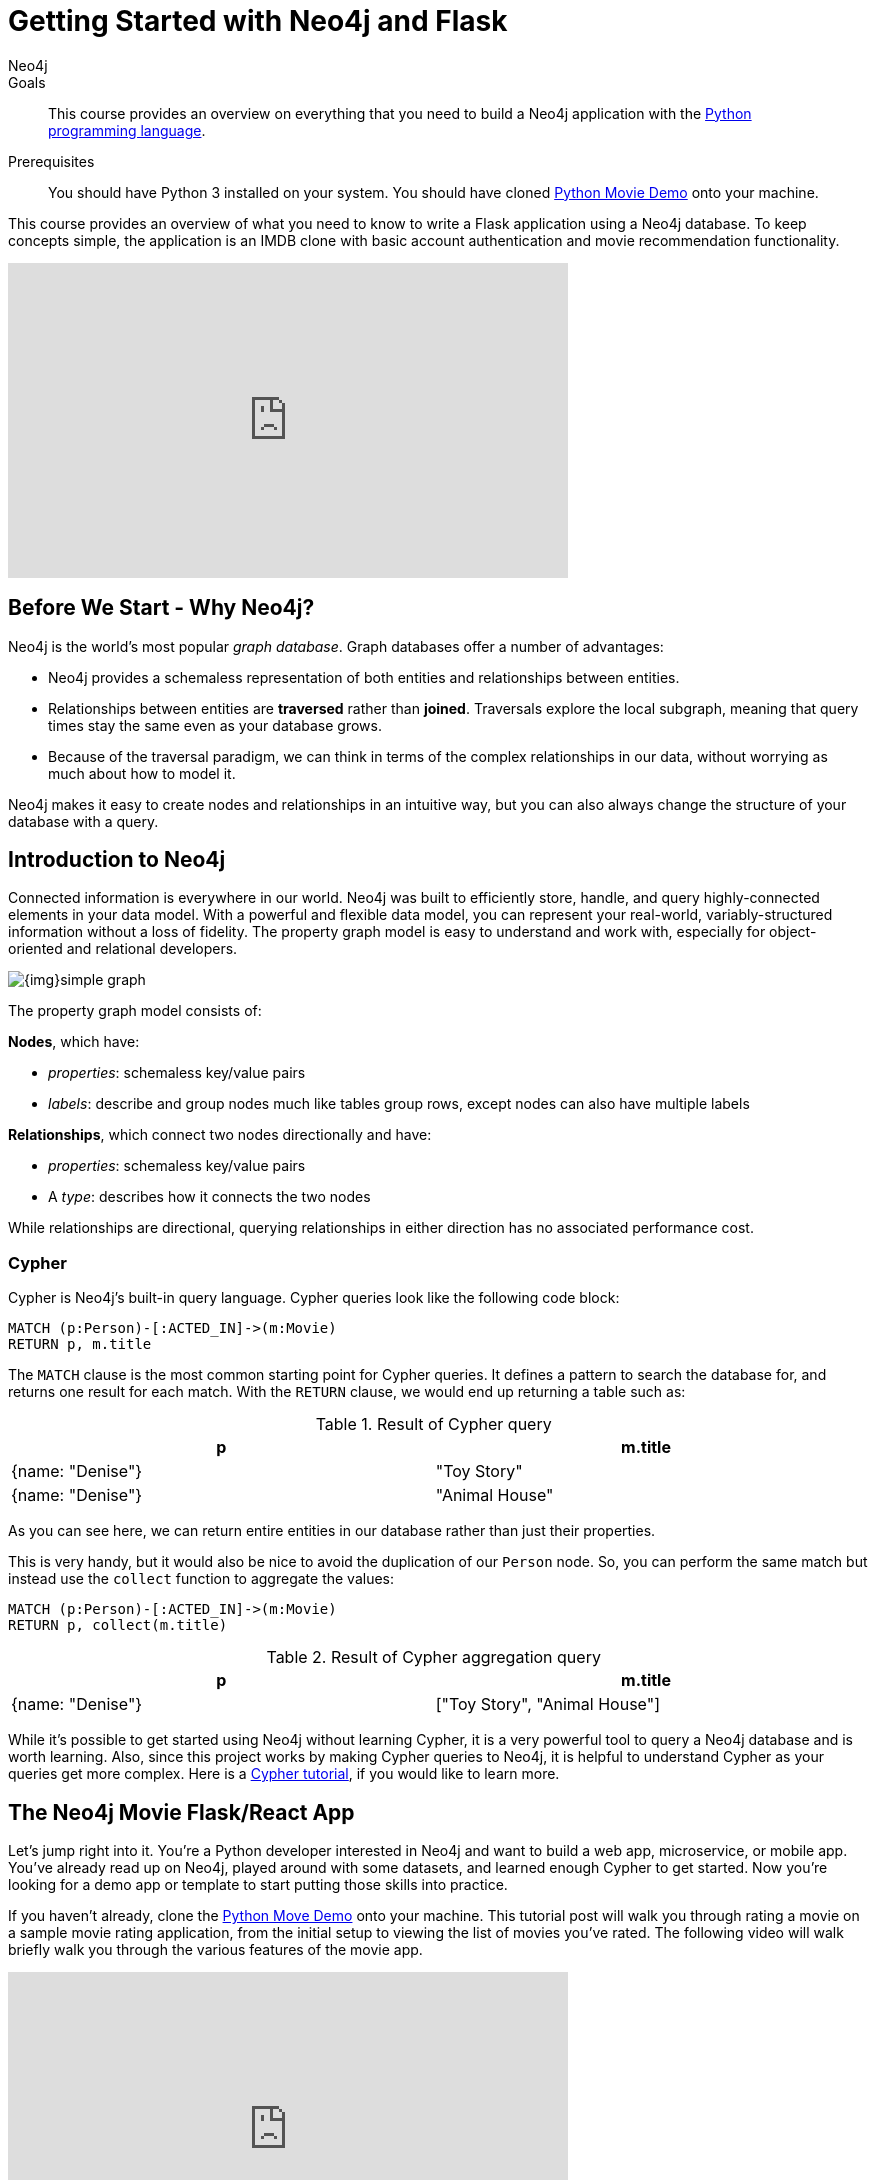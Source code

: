 = Getting Started with Neo4j and Flask
:level: Intermediate
:page-level: Intermediate
:author: Neo4j
:category: documentation
:tags: flask, python, react
:description: This course provides an overview on everything that you need to build a Neo4j application with the link:https://www.python.org/[Python programming language^].
The Flask framework is used as the backend, and React as front-end.


.Goals
[abstract]
{description}

.Prerequisites
[abstract]
You should have Python 3 installed on your system.
You should have cloned https://github.com/neo4j-examples/neo4j-movies-template[Python Movie Demo] onto your machine.


[#python-movie-course]
This course provides an overview of what you need to know to write a Flask application using a Neo4j database.
To keep concepts simple, the application is an IMDB clone with basic account authentication and movie recommendation functionality.

++++
<iframe width="560" height="315" src="https://www.youtube.com/embed/3L89pVRZOx4" frameborder="0" allow="accelerometer; autoplay; clipboard-write; encrypted-media; gyroscope; picture-in-picture" allowfullscreen></iframe>
++++

[#neo4j-python]
== Before We Start - Why Neo4j?

Neo4j is the world's most popular _graph database_.
Graph databases offer a number of advantages:

* Neo4j provides a schemaless representation of both entities and relationships between entities.
* Relationships between entities are *traversed* rather than *joined*. Traversals explore the local subgraph, meaning that query times stay the same even as your database grows.
* Because of the traversal paradigm, we can think in terms of the complex relationships in our data, without worrying as much about how to model it.

Neo4j makes it easy to create nodes and relationships in an intuitive way, but you can also always change the structure of your database with a query.

[#intro-neo4j]
== Introduction to Neo4j

Connected information is everywhere in our world.
Neo4j was built to efficiently store, handle, and query highly-connected elements in your data model.
With a powerful and flexible data model, you can represent your real-world, variably-structured information without a loss of fidelity.
The property graph model is easy to understand and work with, especially for object-oriented and relational developers.

[role="pull-right"]
--
image::{img}simple_graph.png[]
--

The property graph model consists of:

**Nodes**, which have:

* _properties_: schemaless key/value pairs
* _labels_: describe and group nodes much like tables group rows, except nodes can also have multiple labels

**Relationships**, which connect two nodes directionally and have:

* _properties_: schemaless key/value pairs
* A _type_: describes how it connects the two nodes

While relationships are directional, querying relationships in either direction has no associated performance cost.

=== Cypher

Cypher is Neo4j's built-in query language.
Cypher queries look like the following code block:

[source, cypher,role=nocopy,noplay]
----
MATCH (p:Person)-[:ACTED_IN]->(m:Movie)
RETURN p, m.title
----

The `MATCH` clause is the most common starting point for Cypher queries.
It defines a pattern to search the database for, and returns one result for each match.
With the `RETURN` clause, we would end up returning a table such as:

.Result of Cypher query
[width="99%", options="header"]
|=============================
| p                | m.title
| {name: "Denise"} | "Toy Story"
| {name: "Denise"} | "Animal House"
|=============================

As you can see here, we can return entire entities in our database rather than just their properties.

This is very handy, but it would also be nice to avoid the duplication of our `Person` node.
So, you can perform the same match but instead use the `collect` function to aggregate the values:

[source, cypher,role=nocopy,noplay]
----
MATCH (p:Person)-[:ACTED_IN]->(m:Movie)
RETURN p, collect(m.title)
----

.Result of Cypher aggregation query
[width="99%", options="header"]
|=============================
| p                | m.title
| {name: "Denise"} | ["Toy Story", "Animal House"]
|=============================

While it's possible to get started using Neo4j without learning Cypher, it is a very powerful tool to query a Neo4j database and is worth learning.
Also, since this project works by making Cypher queries to Neo4j, it is helpful to understand Cypher as your queries get more complex.
Here is a link:https://neo4j.com/graphacademy/online-training/introduction-to-neo4j-40/[Cypher tutorial], if you would like to learn more.


[#project-setup]
== The Neo4j Movie Flask/React App

Let’s jump right into it.
You’re a Python developer interested in Neo4j and want to build a web app, microservice, or mobile app.
You’ve already read up on Neo4j, played around with some datasets, and learned enough Cypher to get started.
Now you’re looking for a demo app or template to start putting those skills into practice.

If you haven't already, clone the https://github.com/neo4j-examples/neo4j-movies-template[Python Move Demo] onto your machine.
This tutorial post will walk you through rating a movie on a sample movie rating application, from the initial setup to viewing the list of movies you’ve rated.
The following video will walk briefly walk you through the various features of the movie app.

++++
<iframe width="560" height="315" src="https://www.youtube.com/embed/Oatm1WWmIHg" frameborder="0" allow="accelerometer; autoplay; clipboard-write; encrypted-media; gyroscope; picture-in-picture" allowfullscreen></iframe>
++++

=== The Database

This project uses a classic Neo4j dataset: the movie database. It includes `Movie`, `Actor`, `Director`, and `Genre` nodes, connected by relationships as described below:

[source, cypher, role=nocopy,noplay]
----
(:Movie)-[:HAS_GENRE]→(:Genre)
(:Actor)-[:ACTED_IN]→(:Movie)
(:Director)-[:DIRECTED]→(:Movie)
----

Additionally, users can create accounts, log in, and add their ratings to movies:

[source, cypher, role=nocopy,noplay]
----
(:User)-[:RATES]->(:Movie)
----

=== The API

The Flask portion of the application interfaces with the database and presents data to the React.js front-end via a RESTful API.
You can find the flask API in the `/flask-api` directory in the repo.

=== The Front-End

The front-end, built in React.js, consumes the data provided by the Flask API and presents it through some views to the end user, including:

* Home page
* Movie detail page
* Actor and Director detail page
* User detail page
* Sign-up and Login pages

You can find the front-end code in the `web` directory.

=== Setup

To get the project running, clone the repo and follow along with these instructions, which are be recapped in the video:

++++
<iframe width="560" height="315" src="https://www.youtube.com/embed/2Jis6hvkoQQ" frameborder="0" allow="accelerometer; autoplay; clipboard-write; encrypted-media; gyroscope; picture-in-picture" allowfullscreen></iframe>
++++

First, Start the Database!

Your app will need a database, and the easiest way to access a database that's already full of data is by connecting directly to the “Recommendations” database in Neo4j Sandbox.

Log in to Neo4j Sandbox by visiting https://sandbox.neo4j.com/, either using social authentication or your email and password.

After logging in to Neo4j Sandbox, tap “New Project” and select “Recommendations,” then tap the blue “Launch Project” button to start the database you will be connecting to.

In order to connect to the database from the environment from which you’ll be running the app (presumably your local machine), you’ll need credentials. You can find those under the “Connection details” and/or the “Connect via drivers” tab:

Note the section that looks like this - you’ll need to copy+paste the credentials in the driver section to connect to the database from your local machine.
For example, if the driver line contains the following:

[source,python, role=nocopy]
----
driver = GraphDatabase.driver("bolt://52.72.13.205:47929", auth=basic_auth("neo4j", "knock-cape-reserve"))
----

Then, in your text editor, open and/or create `flask-api/.env` and enter the appropriate information into the variables: `DATABASE_USERNAME`, `DATABASE_PASSWORD`, and `DATABASE_URL`. Then save the file.

----
DATABASE_USERNAME = 'your usernamer'
DATABASE_PASSWORD = 'your password'
DATABASE_URL = 'your URL'
----

To start the Flask API, run:

[source,shell]
----
cd flask-api
pip3 install -r requirements.txt
export FLASK_APP=app.py
flask run
----

Verify that the endpoints are running as expected by taking a look at the docs at: http://localhost:5000/docs

=== Start the React.js Front-End

With the database and backend running, open a new terminal tab or window and move to the project’s `/web` subdirectory.
Run `nvm use` to ensure you’re using the node version specified for this project.
If you don’t have the recommended version of node installed, follow the prompt to install the recommended version.
After verifying you are using the recommended user, run:

[source,shell]
----
npm install
cp src/config/settings.example.js src/config/settings.js
npm start
----

Navigate to view the app at http://localhost:3000/

Click on a movie poster to see its corresponding movie detail page.

Click on a cast or crew member to see that person’s profile, which includes biographical information, related people, and more movies the person has acted in, directed, written, or produced:

== Going Through The Endpoints

++++
<iframe width="560" height="315" src="https://www.youtube.com/embed/Z3HkInTB1EM" frameborder="0" allow="accelerometer; autoplay; clipboard-write; encrypted-media; gyroscope; picture-in-picture" allowfullscreen></iframe>
++++

Let’s look at how we would request a list of all the established genres from the database.
The GenreList class queries the database for all `Genre` nodes, serializes the results, and then returns them via `/api/v0/genres`:

[source,python, role=nocopy]
----
class GenreList(Resource):
    @swagger.doc({
        'tags': ['genres'],
        'summary': 'Find all genres',
        'description': 'Returns all genres',
        'responses': {
            '200': {
                'description': 'A list of genres',
                'schema': GenreModel,
            }
        }
    })
    def get(self):
        def get_genres(tx):
            return list(tx.run('MATCH (genre:Genre) SET genre.id=id(genre) RETURN genre'))
        db = get_db()
        result = db.read_transaction(get_genres)
        return [serialize_genre(record['genre']) for record in result]
----

[source,python,role=nocopy]
----
def serialize_genre(genre):
    print(genre)
    return {
        'id': genre['id'],
        'name': genre['name'],
    }

----

[source,python,role=nocopy]
----
api.add_resource(GenreList, '/api/v0/genres')
----

=== What’s Going on with the Serializer?

If you’ve only used a non-Bolt Neo4j driver before, these bolt-driver responses may be different than what you’re used to.
In the “get all Genres” example described above,
`result = db.read_transaction(get_genres)`
returns a series of records:

----
[<Record genre=<Node id=1 labels=frozenset({'Genre'}) properties={'name': 'Adventure', 'id': 1}>>, <Record genre=<Node id=2 labels=frozenset({'Genre'}) properties={'name': 'Animation', 'id': 2}>>, <Record genre=<Node id=3 labels=frozenset({'Genre'}) properties={'name': 'Children', 'id': 3}>>, <Record genre=<Node id=4 labels=frozenset({'Genre'}) properties={'name': 'Comedy', 'id': 4}>>, <Record genre=<Node id=6 labels=frozenset({'Genre'}) properties={'name': 'Fantasy', 'id': 6}>>, <Record genre=<Node id=9 labels=frozenset({'Genre'}) properties={'name': 'Romance', 'id': 9}>>, <Record genre=<Node id=10 labels=frozenset({'Genre'}) properties={'name': 'Drama', 'id': 10}>>, <Record genre=<Node id=13 labels=frozenset({'Genre'}) properties={'name': 'Action', 'id': 13}>>, <Record genre=<Node id=14 labels=frozenset({'Genre'}) properties={'name': 'Crime', 'id': 14}>>, <Record genre=<Node id=16 labels=frozenset({'Genre'}) properties={'name': 'Thriller', 'id': 16}>>, <Record genre=<Node id=23 labels=frozenset({'Genre'}) properties={'name': 'Horror', 'id': 23}>>, <Record genre=<Node id=33 labels=frozenset({'Genre'}) properties={'name': 'Mystery', 'id': 33}>>, <Record genre=<Node id=37 labels=frozenset({'Genre'}) properties={'name': 'Sci-Fi', 'id': 37}>>, <Record genre=<Node id=49 labels=frozenset({'Genre'}) properties={'name': 'Documentary', 'id': 49}>>, <Record genre=<Node id=51 labels=frozenset({'Genre'}) properties={'name': 'IMAX', 'id': 51}>>, <Record genre=<Node id=56 labels=frozenset({'Genre'}) properties={'name': 'War', 'id': 56}>>, <Record genre=<Node id=63 labels=frozenset({'Genre'}) properties={'name': 'Musical', 'id': 63}>>, <Record genre=<Node id=161 labels=frozenset({'Genre'}) properties={'name': 'Western', 'id': 161}>>, <Record genre=<Node id=162 labels=frozenset({'Genre'}) properties={'name': 'Film-Noir', 'id': 162}>>, <Record genre=<Node id=7745 labels=frozenset({'Genre'})]
----

The serializer parses these slightly results into the processed data we need:

[source,python,role=nocopy]
----
def serialize_genre(genre):
    return {
        'id': genre['id'],
        'name': genre['name'],
    }
----

Voila! You get an array of genres at `/genres`.


=== Beyond the `/Genres` Endpoint

Of course, an app that just shows movie genres isn’t very interesting.
Take a look at the routes and models used to build the home page, movie detail page, and person detail page.

=== The User Model

Aside from creating themselves and authenticating with the app, Users can rate Movies with the `:RATED` relationship, illustrated below.

==== User Properties

`password`: The hashed version of the user’s chosen password
`api_key`: The user’s API key, which the user uses to authenticate requests
`username`: The user’s chosen username

==== :RATED Properties

`rating`: an integer rating between 1 and 5, with 5 being love it and 1 being hate it

==== Users Can Create Accounts

Before a User can rate a Movie, the user has to exist, i.e. someone has to sign up for an account.
The sign-up process will create a node in the database with a User label, along with the properties necessary for logging in and maintaining a session.

The registration endpoint is located at `/api/v0/register`.
The app automatically submits a request to the register endpoint when a user fills out the “Create an Account” form and taps “Create Account.”
Assuming you have the API running, you can test requests either by using the interactive docs at `/3000/docs/` or by using cURL.

Naturally, you should replace the placeholder fields throughout with your chosen username and password.

*Example: Create a New User*

.Request
[source,shell]
----
curl -X POST --header 'Content-Type: application/json' --header 'Accept: application/json' -d '{ "username": "Mary Jane", "password": "SuperPassword"}' 'http://localhost:5000/api/v0/register'
----

.Response
----
{
   "id":"e1e157a2-1fb5-416a-b819-eb75c480dfc6",
   "username":"Mary333 Jane",
   "avatar":{
      "full_size":"https://www.gravatar.com/avatar/b2a02..."
   }
}
----


*Example: Try to Create a New User but Username is Already Taken*

.Request
[source,shell]
----
curl -X POST --header 'Content-Type: application/json' --header 'Accept: application/json' -d  '{ "username": "Mary Jane", "password": "SuperPassword"}' 'http://localhost:5000/api/v0/register'
----

.Response
----
{
   "username":"username already in use"
}
----

User registration logic is implemented in `/flask-api/app.py` as described below:

.User Registration
[source,python,role=nocopy]
----
class Register(Resource):
    @swagger.doc({
        'tags': ['users'],
        'summary': 'Register a new user',
        'description': 'Register a new user',
        'parameters': [
            {
                'name': 'body',
                'in': 'body',
                'schema': {
                    'type': 'object',
                    'properties': {
                        'username': {
                            'type': 'string',
                        },
                        'password': {
                            'type': 'string',
                        }
                    }
                }
            },
        ],
        'responses': {
            '201': {
                'description': 'Your new user',
                'schema': UserModel,
            },
            '400': {
                'description': 'Error message(s)',
            },
        }
    })
    def post(self):
        data = request.get_json()
        username = data.get('username')
        password = data.get('password')
        if not username:
            return {'username': 'This field is required.'}, 400
        if not password:
            return {'password': 'This field is required.'}, 400

        db = get_db()

        results = db.run(
            '''
            MATCH (user:User {username: {username}}) RETURN user
            ''', {'username': username}
        )
        try:
            results.single()
        except ResultError:
            pass
        else:
            return {'username': 'username already in use'}, 400

        results = db.run(
            '''
            CREATE (user:User {id: {id}, username: {username},
                               password: {password},
                               api_key: {api_key}}) RETURN user
            ''',
            {
                'id': str(uuid.uuid4()),
                'username': username,
                'password': hash_password(username, password),
                'api_key': binascii.hexlify(os.urandom(20)).decode()
            }
        )
        user = results.single()['user']
        return serialize_user(user), 201
----

==== Users Can Log In

Now that users are able to register for an account, we can define the view that allows them to login to the site and start a session.

The registration endpoint is located at `/api/v0/login`.
The app submits a request to the login endpoint when a user fills in the username and password text boxes and taps “Create Account.”
Assuming you have the API running, you can test requests either by using the interactive docs at `/5000/docs/` or by using cURL.


*Example: Login*

.Request
[source,shell]
----
curl -X POST --header 'Content-Type: application/json' --header 'Accept: application/json' -d '{"username": "Mary Jane", "password": "SuperPassword"}' 'http://localhost:5000/api/v0/login'
----

.Response
[source,shell]
----
{
  "token":"5a85862fb28a316ea6a1"
}
----

*Example: Wrong Password*

.Request
[source,shell]
----
curl -X POST --header 'Content-Type: application/json' --header 'Accept: application/json' -d '{ "username": "Mary Jane", "password": "SuperPassword"}' 'http://localhost:5000/api/v0/register'
----

.Response
----
{
   "username":"username already in use"
}
----

*Example: See Myself*

.Request
[source,shell]
----
curl -X GET --header 'Accept: application/json' --header 'Authorization: Token 5a85862fb28a316ea6a1' 'http://localhost:5000/api/v0/users/me'
----

.Response
----
{
  "id": "94a604f7-3eab-4f28-88ab-12704c228936",
  "username": "Mary Jane",
  "avatar": {
    "full_size": "https://www.gravatar.com/avatar/c2eab..."
  }
}
----

The code here is similar to that of `/register`.
There is a similar form to fill out, where a user types in their username and password.
With the given username, a `User` is initialized.
The password they filled out in the form is then verified against the hashed password that was retrieved from the corresponding :User node in the database.
If the verification is successful, the program will return a token.
The user is then directed to an authentication page, from which they can navigate through the app, view their user profile, and rate movies.

*Example: Users Can Rate Movies*

Once a user has logged in and navigated to a page that displays movies, they can select a star rating for any movie in the page or remove any of their previous movie ratings.

The user can access their previous ratings and the respective movies that were rated through both their user profile and the movie detail page in question.

*Example: Rate a Movie*

.Request
[source,shell]
----
curl -X POST --header 'Content-Type: application/json' --header 'Accept: application/json' --header 'Authorization: Token ce40f63e79344f017a48b205db27aeaa301ae2b6' -d '{"rating":4}' 'http://localhost:5000/api/v0/movies/15602/rate'
----

.Response
----
{}
----

.Python Implementation: Rate a Movie
[source,python,role=nocopy]
----
class RateMovie(Resource):
    @login_required
    def post(self, id):
        parser = reqparse.RequestParser()
        parser.add_argument('rating', choices=list(range(0, 6)),
                            type=int, required=True,
                            help='A rating from 0 - 5 inclusive (integers)')
        args = parser.parse_args()
        rating = args['rating']

        db = get_db()
        results = db.run(
            '''
            MATCH (u:User {id: {user_id}}),(m:Movie {id: {movie_id}})
            MERGE (u)-[r:RATED]->(m)
            SET r.rating = {rating}
            RETURN m
            ''', {'user_id': g.user['id'], 'movie_id': id, 'rating': rating}
        )
        return {}

    @login_required
    def delete(self, id):
        db = get_db()
        db.run(
            '''
            MATCH (u:User {id: {user_id}})
                          -[r:RATED]->(m:Movie {id: {movie_id}}) DELETE r
            ''', {'movie_id': id, 'user_id': g.user['id']}
        )
        return {}, 204
----

*Example: See All of My Ratings*

.Request
[source,shell]
----
curl -X GET --header 'Accept: application/json' --header 'Authorization: Token ce40f63e79344f017a48b205db27aeaa301ae2b6' 'http://localhost:5000/api/v0/movies/rated'
----

.Response
----
[
  {
    "id": "15602",
    "title": "Grumpier Old Men",
    "summary": "John and Max resolve to save their beloved bait shop from turning into an Italian restaurant, just as its new female owner catches Max's attention.",
    "released": "1995-12-22",
    "duration": 101,
    "rated": 6.6,
    "tagline": "John and Max resolve to save their beloved bait shop from turning into an Italian restaurant, just as its new female owner catches Max's attention.",
    "poster_image": "https://image.tmdb.org/t/p/w440_and_h660_face/1FSXpj5e8l4KH6nVFO5SPUeraOt.jpg",
    "my_rating": 4
  }
]
----

.Python Implementation: See My Ratings
[source,python,role=nocopy]
----
class MovieListRatedByMe(Resource):
    @login_required
    def get(self):
        db = get_db()
        result = db.run(
            '''
            MATCH (:User {id: {user_id}})-[rated:RATED]->(movie:Movie)
            RETURN DISTINCT movie, rated.rating as my_rating
            ''', {'user_id': g.user['id']}
        )
        return [serialize_movie(record['movie'],
        record['my_rating']) for record in result]

...

def serialize_movie(movie, my_rating=None):
    return {
        'id': movie['tmdbId'],
        'title': movie['title'],
        'summary': movie['plot'],
        'released': movie['released'],
        'duration': movie['runtime'],
        'rated': movie['imdbRating'],
        'tagline': movie['plot'],
        'poster_image': movie['poster'],
        'my_rating': my_rating,
    }
----

*Example: My Recommendations*

.Request
[source,shell]
----
curl -X GET --header 'Accept: application/json' --header 'Authorization: Token ce40f63e79344f017a48b205db27aeaa301ae2b6' 'http://localhost:5000/api/v0/movies/recommended'
----

.Response
----
[
  {
    "id": "45523",
    "title": "Louis C.K.: Hilarious",
    "summary": "In this unique and dynamic live concert experience, Louis C.K.'s exploration of life after 40 destroys politically correct images of modern life with thoughts we have all had...but would rarely admit to.",
    "released": "2010-01-26",
    "duration": 82,
    "rated": 8.6,
    "tagline": "In this unique and dynamic live concert experience, Louis C.K.'s exploration of life after 40 destroys politically correct images of modern life with thoughts we have all had...but would rarely admit to.",
    "poster_image": "https://image.tmdb.org/t/p/w440_and_h660_face/8mJMrrT4tkfZLMFvKQ0Hq6jlXbp.jpg",
    "my_rating": null
  },
  {
    "id": "38757",
    "title": "Tangled",
    "summary": "The magically long-haired Rapunzel has spent her entire life in a tower, but now that a runaway thief has stumbled upon her, she is about to discover the world for the first time, and who she really is.",
    "released": "2010-11-24",
    "duration": 100,
    "rated": 7.8,
    "tagline": "The magically long-haired Rapunzel has spent her entire life in a tower, but now that a runaway thief has stumbled upon her, she is about to discover the world for the first time, and who she really is.",
    "poster_image": "https://image.tmdb.org/t/p/w440_and_h660_face/1uPxRO0iYwW02lzwatRhkugWBYs.jpg",
    "my_rating": null
  },

...
]
----

[source,python,role=nocopy]
----
@login_required
def get(self):
    def get_movies_list_recommended(tx, user_id):
        return list(tx.run(
            '''
            MATCH (me:User {id: $user_id})-[my:RATED]->(m:Movie)
            MATCH (other:User)-[their:RATED]->(m)
            WHERE me <> other
            AND abs(my.rating - their.rating) < 2
            WITH other,m
            MATCH (other)-[otherRating:RATED]->(movie:Movie)
            WHERE movie <> m
            WITH avg(otherRating.rating) AS avgRating, movie
            RETURN movie
            ORDER BY avgRating desc
            LIMIT 25
            ''', {'user_id': user_id}
        ))
    db = get_db()
    result = db.read_transaction(get_movies_list_recommended, g.user['id'])
    return [serialize_movie(record['movie']) for record in result]
----

== The React Front-end

++++
<iframe width="560" height="315" src="https://www.youtube.com/embed/TXKXotzkygI" frameborder="0" allow="accelerometer; autoplay; clipboard-write; encrypted-media; gyroscope; picture-in-picture" allowfullscreen></iframe>
++++

You can take a look at the React front-end code at in the `/web/` subdirectory.
The React front-end is very simple, and is composed of the following parts, as described in the video above:

* Home Page
* Authentication Page
* Movie Detail Page
* Person (Actor, Director) Page
* User Profile Page

=== Home Page

The home page is a relatively simple page making calls to two endpoints: the "movies by genre endpoint" and the "movie by ID" endpoint.

The "Featured Movies" portion at the top calls three hard-coded movies.

[source,javascript,role=nocopy]
----
renderFeatured() {
    var {movies} = this.props;

    return (
      <div className="nt-home-featured">
        <h3 className="nt-home-header">Featured Movies</h3>
        <ul>
          { _.compact(movies.featured).map(f => {
            return (
              <li key={f.id}>
                <Link to={`/movie/${f.id}`}>
                  <img src={f.posterImage} alt="" />
                </Link>
              </li>
            );
          })}
        </ul>
      </div>
    );
  }
----

[source,javascript,role=nocopy]
----
static getFeaturedMovies() {
    return Promise.all([
        axios.get(`${apiBaseURL}/movies/13380`),
        axios.get(`${apiBaseURL}/movies/15292`),
        axios.get(`${apiBaseURL}/movies/11398`)
    ]);
}
----

=== Movie and Person Detail

The Movie and Person detail are visually very similar pages - both with a poster image on the left and carousels on the bottom.
However, the Movie page is different depending on whether or not the user is authenticated, as the authenticated user is able to mark their rating on each movie.

=== User Profile

The User Profile page allows the user to re-rate or un-rate their movies, and view more movie recommendations based on those ratings.

== Deployment

=== Deplyoying the Recommendations Database with Aura

* Download Dump File https://github.com/neo4j-graph-examples/recommendations/tree/master/data
* Create an account on Aura https://neo4j.com/cloud/aura/
* Upload the dump and start the database

++++
<iframe width="560" height="315" src="https://www.youtube.com/embed/Wc6qFI-URSM" frameborder="0" allow="accelerometer; autoplay; clipboard-write; encrypted-media; gyroscope; picture-in-picture" allowfullscreen></iframe>
++++

=== Deplyoying the Backend and Front-end with Heroku

You will have to create two apps on Heroku: one for the backend and one for the front-end.

Starting with the backend, create a new app on Heroku.
On your local machine, add the Heroku repo as a remote.
On **Heroku > Settings > Config Vars**, add the credentials to connect to the database hosted Neo4j Aura (or the sandbox if you haven't migrated to Aura).


Then, create another Heroku app for the front-end.
Add another git remote pointed to the Heroku app dedicated to the front-end app.
Under **Heroku > Settings > Config Vars**, add the environment variables for the `REACT_APP_API_BASE_URL` and `REACT_APP_PROXY_URL` fields.

Under **Heroku > Settings > Buildpacks**, add `mars/create-react-app` to load dependencies.

Check out the `Makefile` in the root directory of the project.
It contains the commands needed to deploy the project.
You can run `deploy-api` to deploy the Rlask API and `deploy-web` to run deployment on the React site.

.Makefile
----
deploy-api:
    git branch -f heroku-api
    git branch -D heroku-api
    git subtree split --prefix flask-api -b heroku-api
    git push heroku-api heroku-api:master --force

deploy-web:
    git branch -f heroku-web
    git branch -D heroku-web
    git subtree split --prefix web -b heroku-web
    git push heroku-web heroku-web:master --force
----


++++
<iframe width="560" height="315" src="https://www.youtube.com/embed/V8j9GAYV3co" frameborder="0" allow="accelerometer; autoplay; clipboard-write; encrypted-media; gyroscope; picture-in-picture" allowfullscreen></iframe>
++++

== Next Steps

Fork the repo and hack away! Find directors that work with multiple genres, or find people who tend to work with each other frequently as writer-director pairs.
Did you find a way to improve the template or the Python driver? Create a GitHub Issue and/or submit a pull request.
